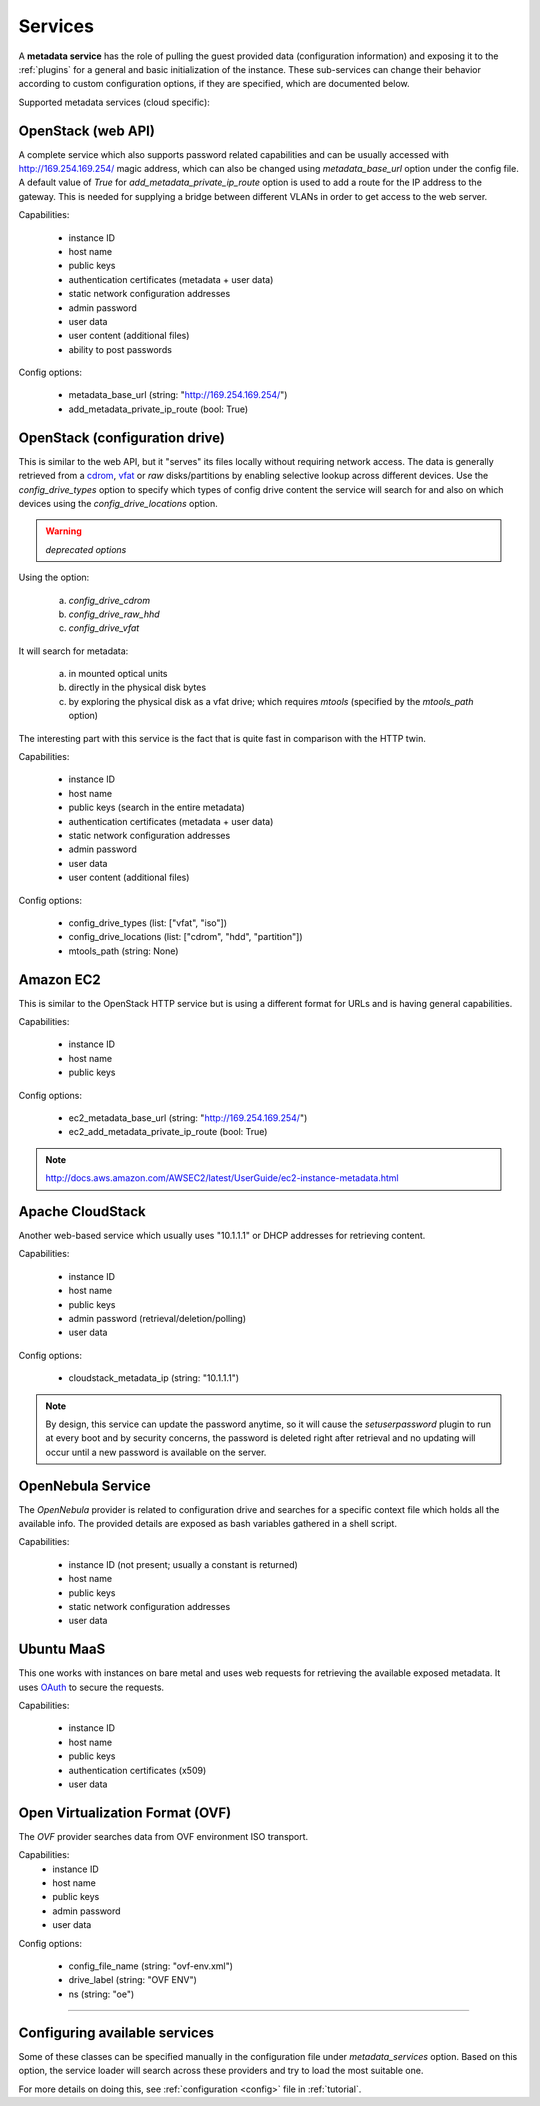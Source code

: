 Services
========

A **metadata service** has the role of pulling the guest provided data
(configuration information) and exposing it to the :ref:`plugins` for a
general and basic initialization of the instance.
These sub-services can change their behavior according to custom
configuration options, if they are specified, which are documented below.

Supported metadata services (cloud specific):


.. _httpservice:

OpenStack (web API)
-------------------

.. class:: cloudbaseinit.metadata.services.httpservice.HttpService

A complete service which also supports password related capabilities and
can be usually accessed with http://169.254.169.254/ magic address, which can
also be changed using `metadata_base_url` option under the config file. A
default value of *True* for `add_metadata_private_ip_route` option is used
to add a route for the IP address to the gateway. This is needed for supplying
a bridge between different VLANs in order to get access to the web server.

Capabilities:

    * instance ID
    * host name
    * public keys
    * authentication certificates (metadata + user data)
    * static network configuration addresses
    * admin password
    * user data
    * user content (additional files)
    * ability to post passwords

Config options:

    * metadata_base_url (string: "http://169.254.169.254/")
    * add_metadata_private_ip_route (bool: True)


.. _configdrive:

OpenStack (configuration drive)
-------------------------------

.. class:: cloudbaseinit.metadata.services.configdrive.ConfigDriveService

This is similar to the web API, but it "serves" its files locally without
requiring network access. The data is generally retrieved from a
`cdrom <https://en.wikipedia.org/wiki/ISO_9660>`_,
`vfat <https://en.wikipedia.org/wiki/File_Allocation_Table#VFAT>`_ or
*raw* disks/partitions by enabling selective lookup across different devices.
Use the `config_drive_types` option to specify which types of config drive
content the service will search for and also on which devices using the
`config_drive_locations` option.

.. warning:: *deprecated options*

Using the option:

    a. `config_drive_cdrom`
    b. `config_drive_raw_hhd`
    c. `config_drive_vfat`

It will search for metadata:

    a. in mounted optical units
    b. directly in the physical disk bytes
    c. by exploring the physical disk as a vfat drive; which requires
       *mtools* (specified by the `mtools_path` option)

The interesting part with this service is the fact that is quite fast in
comparison with the HTTP twin.

Capabilities:

    * instance ID
    * host name
    * public keys (search in the entire metadata)
    * authentication certificates (metadata + user data)
    * static network configuration addresses
    * admin password
    * user data
    * user content (additional files)

Config options:

    * config_drive_types (list: ["vfat", "iso"])
    * config_drive_locations (list: ["cdrom", "hdd", "partition"])
    * mtools_path (string: None)


Amazon EC2
----------

.. class:: cloudbaseinit.metadata.services.ec2service.EC2Service

This is similar to the OpenStack HTTP service but is using a different
format for URLs and is having general capabilities.

Capabilities:

    * instance ID
    * host name
    * public keys

Config options:

    * ec2_metadata_base_url (string: "http://169.254.169.254/")
    * ec2_add_metadata_private_ip_route (bool: True)

.. note:: http://docs.aws.amazon.com/AWSEC2/latest/UserGuide/ec2-instance-metadata.html


Apache CloudStack
-----------------

.. class:: cloudbaseinit.metadata.services.cloudstack.CloudStack

Another web-based service which usually uses "10.1.1.1" or DHCP addresses for
retrieving content.

Capabilities:

    * instance ID
    * host name
    * public keys
    * admin password (retrieval/deletion/polling)
    * user data

Config options:

    * cloudstack_metadata_ip (string: "10.1.1.1")

.. note:: By design, this service can update the password anytime, so it will
          cause the `setuserpassword` plugin to run at every boot and
          by security concerns, the password is deleted right after retrieval
          and no updating will occur until a new password is available on the
          server.


OpenNebula Service
------------------

.. class:: cloudbaseinit.metadata.services.opennebulaservice.OpenNebulaService

The *OpenNebula* provider is related to configuration drive and searches for
a specific context file which holds all the available info. The provided
details are exposed as bash variables gathered in a shell script.

Capabilities:

    * instance ID (not present; usually a constant is returned)
    * host name
    * public keys
    * static network configuration addresses
    * user data


Ubuntu MaaS
-----------

.. class:: cloudbaseinit.metadata.services.maasservice.MaaSHttpService

This one works with instances on bare metal and uses web requests for
retrieving the available exposed metadata. It uses
`OAuth <http://oauth.net/>`_ to secure the requests.

Capabilities:

    * instance ID
    * host name
    * public keys
    * authentication certificates (x509)
    * user data


Open Virtualization Format (OVF)
--------------------------------

.. class:: cloudbaseinit.metadata.services.ovfservice.OvfService

The *OVF* provider searches data from OVF environment ISO transport.

Capabilities:
    * instance ID
    * host name
    * public keys
    * admin password
    * user data

Config options:

    * config_file_name (string: "ovf-env.xml")
    * drive_label (string: "OVF ENV")
    * ns (string: "oe")

----

Configuring available services
------------------------------

Some of these classes can be specified manually in the configuration file
under `metadata_services` option. Based on this option, the service loader
will search across these providers and try to load the most suitable one.

For more details on doing this, see :ref:`configuration <config>`
file in :ref:`tutorial`.
